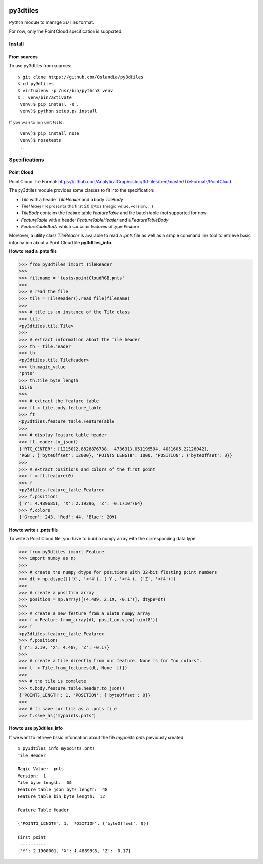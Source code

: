 .. image:: https://secure.travis-ci.org/Oslandia/py3dtiles.png

py3dtiles
=========

Python module to manage 3DTiles format.

For now, only the Point Cloud specification is supported.

Install
-------

From sources
~~~~~~~~~~~~

To use py3dtiles from sources:

::

    $ git clone https://github.com/Oslandia/py3dtiles
    $ cd py3dtiles
    $ virtualenv -p /usr/bin/python3 venv
    $ . venv/bin/activate
    (venv)$ pip install -e .
    (venv)$ python setup.py install

If you wan to run unit tests:

::

    (venv)$ pip install nose
    (venv)$ nosetests
    ...

Specifications
--------------

Point Cloud
~~~~~~~~~~~

Point Cloud Tile Format:
https://github.com/AnalyticalGraphicsInc/3d-tiles/tree/master/TileFormats/PointCloud

.. raw:: html

   <p align="center">

.. raw:: html

   </p>

The py3dtiles module provides some classes to fit into the
specification:

- *Tile* with a header *TileHeader* and a body *TileBody*
- *TileHeader* represents the first 28 bytes (magic value, version, ...)
- *TileBody* contains the feature table *FeatureTable* and the batch table (not supported for now)
- *FeatureTable* with a header *FeatureTableHeader* and a *FeatureTableBody*
- *FeatureTableBody* which contains features of type *Feature*

Moreover, a utility class *TileReader* is available to read a *.pnts*
file as well as a simple command line tool to retrieve basic information
about a Point Cloud file **py3dtiles\_info**.

**How to read a .pnts file**

.. code:: python

    >>> from py3dtiles import TileReader
    >>>
    >>> filename = 'tests/pointCloudRGB.pnts'
    >>>
    >>> # read the file
    >>> tile = TileReader().read_file(filename)
    >>>
    >>> # tile is an instance of the Tile class
    >>> tile
    <py3dtiles.tile.Tile>
    >>>
    >>> # extract information about the tile header
    >>> th = tile.header
    >>> th
    <py3dtiles.tile.TileHeader>
    >>> th.magic_value
    'pnts'
    >>> th.tile_byte_length
    15176
    >>>
    >>> # extract the feature table
    >>> ft = tile.body.feature_table
    >>> ft
    <py3dtiles.feature_table.FeatureTable
    >>>
    >>> # display feature table header
    >>> ft.header.to_json()
    {'RTC_CENTER': [1215012.8828876738, -4736313.051199594, 4081605.22126042],
    'RGB': {'byteOffset': 12000}, 'POINTS_LENGTH': 1000, 'POSITION': {'byteOffset': 0}}
    >>>
    >>> # extract positions and colors of the first point
    >>> f = ft.feature(0)
    >>> f
    <py3dtiles.feature_table.Feature>
    >>> f.positions
    {'Y': 4.4896851, 'X': 2.19396, 'Z': -0.17107764}
    >>> f.colors
    {'Green': 243, 'Red': 44, 'Blue': 209}

**How to write a .pnts file**

To write a Point Cloud file, you have to build a numpy array with the
corresponding data type.

.. code:: python

    >>> from py3dtiles import Feature
    >>> import numpy as np
    >>>
    >>> # create the numpy dtype for positions with 32-bit floating point numbers
    >>> dt = np.dtype([('X', '<f4'), ('Y', '<f4'), ('Z', '<f4')])
    >>>
    >>> # create a position array
    >>> position = np.array([(4.489, 2.19, -0.17)], dtype=dt)
    >>>
    >>> # create a new feature from a uint8 numpy array
    >>> f = Feature.from_array(dt, position.view('uint8'))
    >>> f
    <py3dtiles.feature_table.Feature>
    >>> f.positions
    {'Y': 2.19, 'X': 4.489, 'Z': -0.17}
    >>>
    >>> # create a tile directly from our feature. None is for "no colors".
    >>> t  = Tile.from_features(dt, None, [f])
    >>>
    >>> # the tile is complete
    >>> t.body.feature_table.header.to_json()
    {'POINTS_LENGTH': 1, 'POSITION': {'byteOffset': 0}}
    >>>
    >>> # to save our tile as a .pnts file
    >>> t.save_as("mypoints.pnts")

**How to use py3dtiles\_info**

If we want to retrieve basic information about the file *mypoints.pnts*
previously created:

::

    $ py3dtiles_info mypoints.pnts
    Tile Header
    -----------
    Magic Value:  pnts
    Version:  1
    Tile byte length:  88
    Feature table json byte length:  48
    Feature table bin byte length:  12

    Feature Table Header
    --------------------
    {'POINTS_LENGTH': 1, 'POSITION': {'byteOffset': 0}}

    First point
    -----------
    {'Y': 2.1900001, 'X': 4.4889998, 'Z': -0.17}
